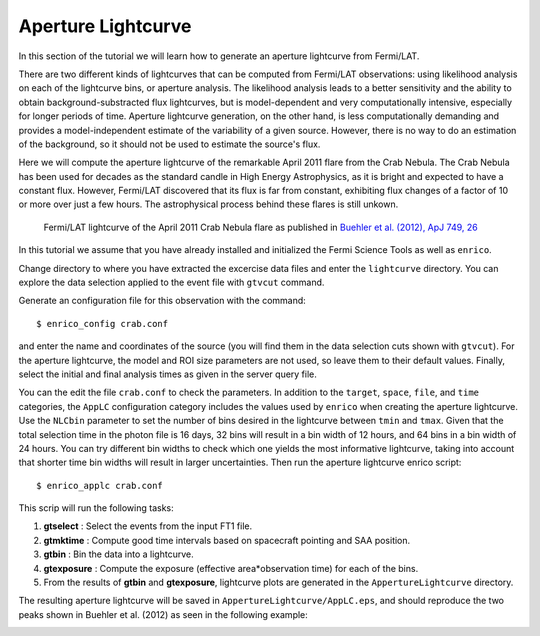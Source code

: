 .. _lightcurve:

Aperture Lightcurve
===================

In this section of the tutorial we will learn how to generate an aperture
lightcurve from Fermi/LAT. 

There are two different kinds of lightcurves that can be computed from Fermi/LAT
observations: using likelihood analysis on each of the lightcurve bins, or
aperture analysis. The likelihood analysis leads to a better sensitivity and the
ability to obtain background-substracted flux lightcurves, but is
model-dependent and very computationally intensive, especially for longer
periods of time. Aperture lightcurve generation, on the other hand, is less
computationally demanding and provides a model-independent estimate of the
variability of a given source. However, there is no way to do an estimation of
the background, so it should not be used to estimate the source's flux.

Here we will compute the aperture lightcurve of the remarkable April 2011 flare
from the Crab Nebula. The Crab Nebula has been used for decades as the standard
candle in High Energy Astrophysics, as it is bright and expected to have a
constant flux. However, Fermi/LAT discovered that its flux is far from constant,
exhibiting flux changes of a factor of 10 or more over just a few hours. The
astrophysical process behind these flares is still unkown.

.. figure:: buehler.png
   :width: 80%

   Fermi/LAT lightcurve of the April 2011 Crab Nebula flare as published in
   `Buehler et al. (2012), ApJ 749, 26 <http://arxiv.org/abs/1112.1979>`_ 


In this tutorial we assume that you have already installed and initialized the Fermi Science
Tools as well as ``enrico``.

Change directory to where you have extracted the excercise data files and enter
the ``lightcurve`` directory. You can explore the data selection applied to the
event file with ``gtvcut`` command. 

Generate an configuration file for this observation with the command::

    $ enrico_config crab.conf
    
and enter the name and coordinates of the source (you will find them in the data
selection cuts shown with ``gtvcut``). For the aperture lightcurve, the model
and ROI size parameters are not used, so leave them to their default values.
Finally, select the initial and final analysis times as given in
the server query file.

You can the edit the file ``crab.conf`` to check the parameters. In addition to
the ``target``, ``space``, ``file``, and ``time`` categories, the ``AppLC`` configuration
category includes the values used by ``enrico`` when creating the aperture
lightcurve. Use the ``NLCbin`` parameter to set the number of bins desired in the
lightcurve between ``tmin`` and ``tmax``. Given that the total selection time in the photon
file is 16 days, 32 bins will result in a bin width of 12 hours, and 64 bins in
a bin width of 24 hours. You can try different bin widths to check which one
yields the most informative lightcurve, taking into account that shorter time
bin widths will result in larger uncertainties.  Then run the aperture lightcurve
enrico script: ::

    $ enrico_applc crab.conf

This scrip will run the following tasks:

1. **gtselect** : Select the events from the input FT1 file.
2. **gtmktime** : Compute good time intervals based on spacecraft pointing and
   SAA position.
3. **gtbin** : Bin the data into a lightcurve.
4. **gtexposure** : Compute the exposure (effective area*observation time) for
   each of the bins.
5. From the results of **gtbin** and **gtexposure**, lightcurve plots are generated in the ``AppertureLightcurve`` directory.

The resulting aperture lightcurve will be saved in
``AppertureLightcurve/AppLC.eps``, and should reproduce the two peaks shown in 
Buehler et al. (2012) as seen in the following example:

.. image:: applc.png
   :width: 80%
